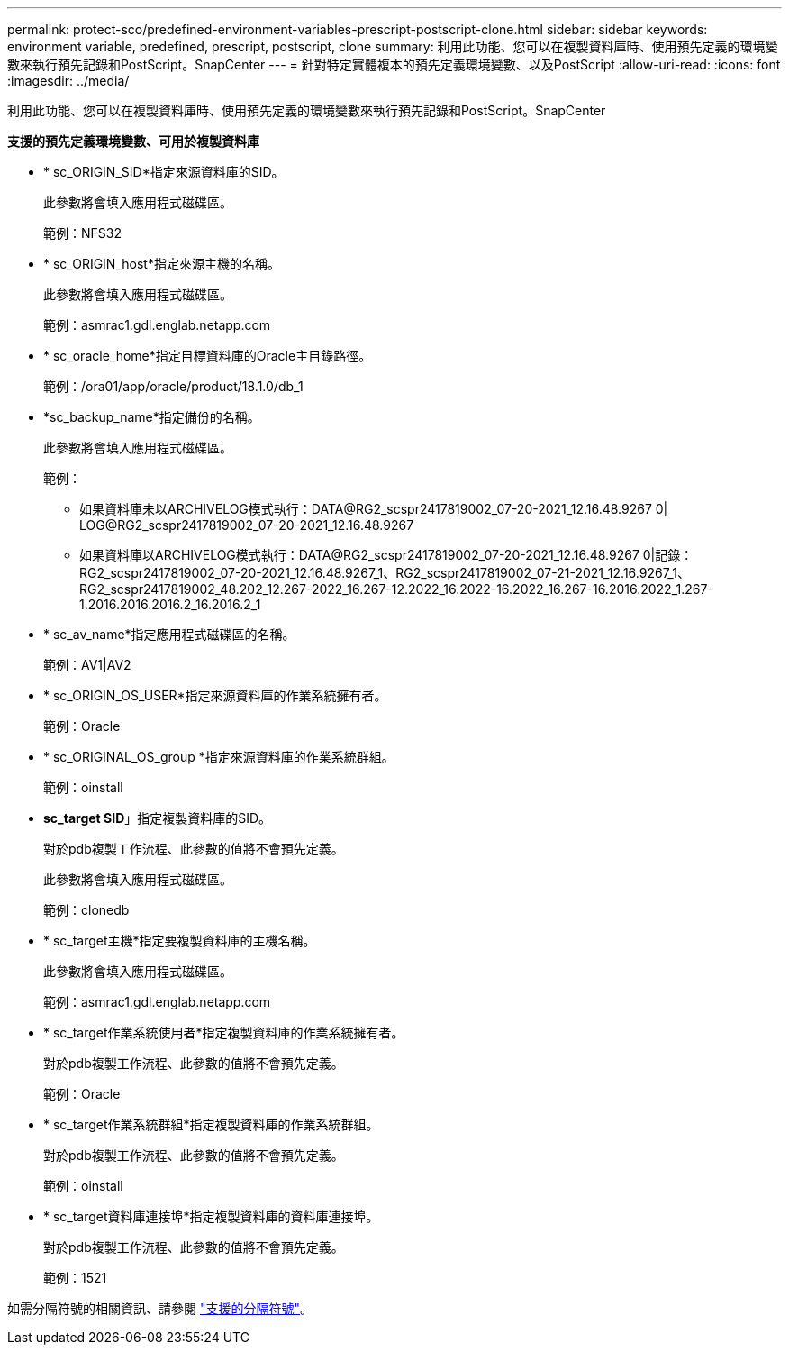 ---
permalink: protect-sco/predefined-environment-variables-prescript-postscript-clone.html 
sidebar: sidebar 
keywords: environment variable, predefined, prescript, postscript, clone 
summary: 利用此功能、您可以在複製資料庫時、使用預先定義的環境變數來執行預先記錄和PostScript。SnapCenter 
---
= 針對特定實體複本的預先定義環境變數、以及PostScript
:allow-uri-read: 
:icons: font
:imagesdir: ../media/


[role="lead"]
利用此功能、您可以在複製資料庫時、使用預先定義的環境變數來執行預先記錄和PostScript。SnapCenter

*支援的預先定義環境變數、可用於複製資料庫*

* * sc_ORIGIN_SID*指定來源資料庫的SID。
+
此參數將會填入應用程式磁碟區。

+
範例：NFS32

* * sc_ORIGIN_host*指定來源主機的名稱。
+
此參數將會填入應用程式磁碟區。

+
範例：asmrac1.gdl.englab.netapp.com

* * sc_oracle_home*指定目標資料庫的Oracle主目錄路徑。
+
範例：/ora01/app/oracle/product/18.1.0/db_1

* *sc_backup_name*指定備份的名稱。
+
此參數將會填入應用程式磁碟區。

+
範例：

+
** 如果資料庫未以ARCHIVELOG模式執行：DATA@RG2_scspr2417819002_07-20-2021_12.16.48.9267 0| LOG@RG2_scspr2417819002_07-20-2021_12.16.48.9267
** 如果資料庫以ARCHIVELOG模式執行：DATA@RG2_scspr2417819002_07-20-2021_12.16.48.9267 0|記錄：RG2_scspr2417819002_07-20-2021_12.16.48.9267_1、RG2_scspr2417819002_07-21-2021_12.16.9267_1、RG2_scspr2417819002_48.202_12.267-2022_16.267-12.2022_16.2022-16.2022_16.267-16.2016.2022_1.267-1.2016.2016.2016.2_16.2016.2_1


* * sc_av_name*指定應用程式磁碟區的名稱。
+
範例：AV1|AV2

* * sc_ORIGIN_OS_USER*指定來源資料庫的作業系統擁有者。
+
範例：Oracle

* * sc_ORIGINAL_OS_group *指定來源資料庫的作業系統群組。
+
範例：oinstall

* *sc_target SID*」指定複製資料庫的SID。
+
對於pdb複製工作流程、此參數的值將不會預先定義。

+
此參數將會填入應用程式磁碟區。

+
範例：clonedb

* * sc_target主機*指定要複製資料庫的主機名稱。
+
此參數將會填入應用程式磁碟區。

+
範例：asmrac1.gdl.englab.netapp.com

* * sc_target作業系統使用者*指定複製資料庫的作業系統擁有者。
+
對於pdb複製工作流程、此參數的值將不會預先定義。

+
範例：Oracle

* * sc_target作業系統群組*指定複製資料庫的作業系統群組。
+
對於pdb複製工作流程、此參數的值將不會預先定義。

+
範例：oinstall

* * sc_target資料庫連接埠*指定複製資料庫的資料庫連接埠。
+
對於pdb複製工作流程、此參數的值將不會預先定義。

+
範例：1521



如需分隔符號的相關資訊、請參閱 link:../protect-sco/predefined-environment-variables-prescript-postscript-backup.html#supported-delimiters["支援的分隔符號"^]。
